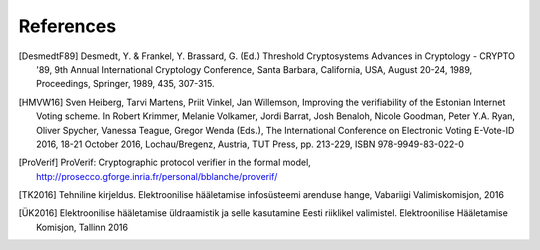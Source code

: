 ..  IVXV arhitecture

References
===========

.. [DesmedtF89] Desmedt, Y. & Frankel, Y. Brassard, G. (Ed.) Threshold Cryptosystems Advances in Cryptology - CRYPTO '89, 9th Annual International Cryptology Conference, Santa Barbara, California, USA, August 20-24, 1989, Proceedings, Springer, 1989, 435, 307-315.

.. [HMVW16] Sven Heiberg, Tarvi Martens, Priit Vinkel, Jan Willemson, Improving the verifiability of the Estonian Internet Voting scheme. In Robert Krimmer, Melanie Volkamer, Jordi Barrat, Josh Benaloh, Nicole Goodman, Peter Y.A. Ryan, Oliver Spycher, Vanessa Teague, Gregor Wenda (Eds.), The International Conference on Electronic Voting E-Vote-ID 2016, 18-21 October 2016, Lochau/Bregenz, Austria, TUT Press, pp. 213-229, ISBN 978-9949-83-022-0

.. [ProVerif] ProVerif: Cryptographic protocol verifier in the formal model, http://prosecco.gforge.inria.fr/personal/bblanche/proverif/

.. [TK2016] Tehniline kirjeldus. Elektroonilise hääletamise infosüsteemi arenduse hange, Vabariigi Valimiskomisjon, 2016

.. [ÜK2016] Elektroonilise hääletamise üldraamistik ja selle kasutamine Eesti riiklikel valimistel. Elektroonilise Hääletamise Komisjon, Tallinn 2016
